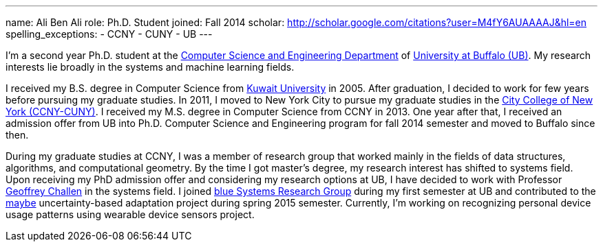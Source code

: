 ---
name: Ali Ben Ali
role: Ph.D. Student
joined: Fall 2014
scholar: http://scholar.google.com/citations?user=M4fY6AUAAAAJ&hl=en
spelling_exceptions:
- CCNY
- CUNY
- UB
---
[.lead]
I'm a second year Ph.D. student at the http://www.cse.buffalo.edu/[Computer Science and Engineering Department] of http://www.buffalo.edu/[University at Buffalo (UB)]. My research interests lie broadly in the systems and machine learning fields.

I received my B.S. degree in Computer Science from http://www.kuniv.edu/[Kuwait University] in 2005. After graduation, I decided to work for few years before pursuing my graduate studies. In 2011, I moved to New York City to pursue my graduate studies in the http://www.ccny.cuny.edu/[City College of New York (CCNY-CUNY)]. I received my M.S. degree in Computer Science from CCNY in 2013. One year after that, I received an admission offer from UB into Ph.D. Computer Science and Engineering program for fall 2014 semester and moved to Buffalo since then.

During my graduate studies at CCNY, I was a member of research group that worked mainly in the fields of data structures, algorithms, and computational geometry. By the time I got master's degree, my research interest has shifted to systems field. Upon receiving my PhD admission offer and considering my research options at UB, I have decided to work with Professor link:/people/gwa/[Geoffrey Challen] in the systems field. I joined link:/[blue Systems Research Group] during my first semester at UB and contributed to the link:/projects/maybe/[maybe] uncertainty-based adaptation project during spring 2015 semester. Currently, I'm working on recognizing personal device usage patterns using wearable device sensors project.
